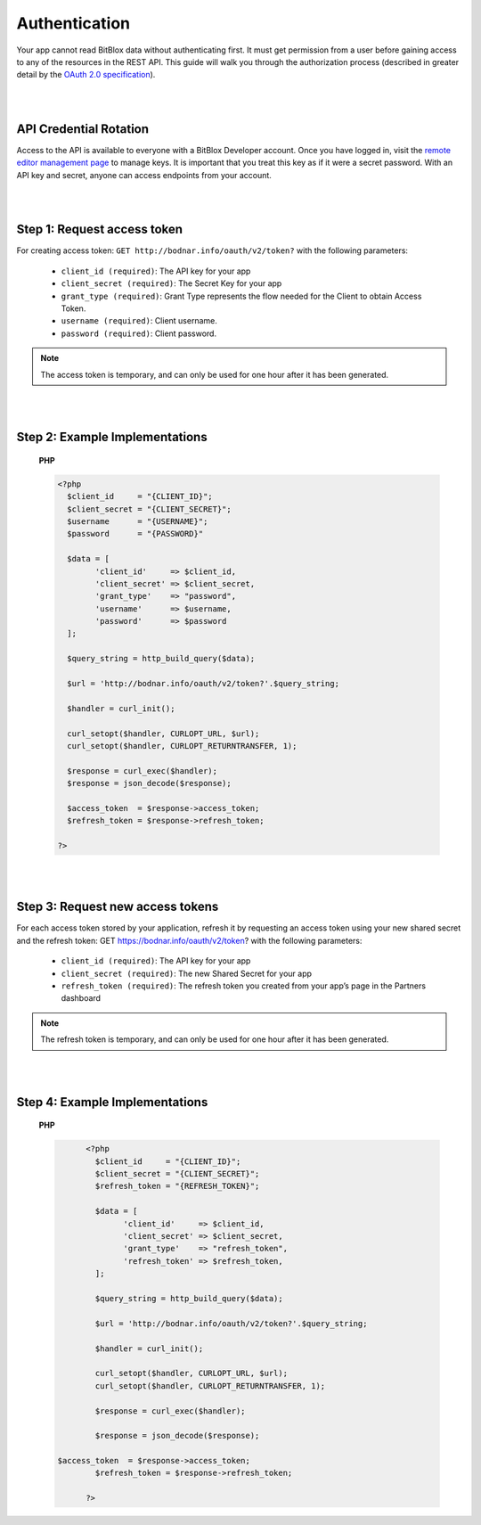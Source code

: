 ==============
Authentication
==============

Your app cannot read BitBlox data without authenticating first. It must get permission from a user before gaining access to any of the resources in the REST API. This guide will walk you through the authorization process (described in greater detail by the `OAuth 2.0 specification <https://tools.ietf.org/html/rfc6749>`_).

|
|

API Credential Rotation
=======================

Access to the API is available to everyone with a BitBlox Developer account. Once you have logged in, visit the `remote editor management page <http://bodnar.info/developer/editors>`_ to manage keys. It is important that you treat this key as if it were a secret password. With an API key and secret, anyone can access endpoints from your account.

|
|

Step 1: Request access token
============================

For creating access token: ``GET http://bodnar.info/oauth/v2/token?`` with the following parameters:

	- ``client_id (required)``: The API key for your app
	- ``client_secret (required)``: The Secret Key for your app
	- ``grant_type (required)``: Grant Type represents the flow needed for the Client to obtain Access Token.
	- ``username (required)``: Client username.
	- ``password (required)``: Client password.

.. 	note::
	The access token is temporary, and can only be used for one hour after it has been generated.

|
|

Step 2: Example Implementations
===============================

	**PHP**

	.. code-block:: php

		<?php
		  $client_id     = "{CLIENT_ID}";
		  $client_secret = "{CLIENT_SECRET}";
		  $username      = "{USERNAME}";
		  $password      = "{PASSWORD}"

		  $data = [
		  	'client_id'     => $client_id,
		  	'client_secret' => $client_secret,
			'grant_type'    => "password",
			'username'      => $username,
			'password'      => $password
		  ];

		  $query_string = http_build_query($data);

		  $url = 'http://bodnar.info/oauth/v2/token?'.$query_string;

		  $handler = curl_init();

		  curl_setopt($handler, CURLOPT_URL, $url);
		  curl_setopt($handler, CURLOPT_RETURNTRANSFER, 1);

		  $response = curl_exec($handler);
		  $response = json_decode($response);

		  $access_token  = $response->access_token;
		  $refresh_token = $response->refresh_token;

		?>

|
|

Step 3: Request new access tokens
=================================

For each access token stored by your application, refresh it by requesting an access token using your new shared secret and the refresh token:
GET https://bodnar.info/oauth/v2/token?
with the following parameters:

	- ``client_id (required)``: The API key for your app
	- ``client_secret (required)``: The new Shared Secret for your app
	- ``refresh_token (required)``: The refresh token you created from your app’s page in the Partners dashboard

.. 	note::
	The refresh token is temporary, and can only be used for one hour after it has been generated.

|
|

Step 4: Example Implementations
===============================

	**PHP**

	.. code-block:: php

		<?php
		  $client_id     = "{CLIENT_ID}";
		  $client_secret = "{CLIENT_SECRET}";
		  $refresh_token = "{REFRESH_TOKEN}";

		  $data = [
		  	'client_id'     => $client_id,
		  	'client_secret' => $client_secret,
			'grant_type'    => "refresh_token",
			'refresh_token' => $refresh_token,
		  ];

		  $query_string = http_build_query($data);

		  $url = 'http://bodnar.info/oauth/v2/token?'.$query_string;

		  $handler = curl_init();

		  curl_setopt($handler, CURLOPT_URL, $url);
		  curl_setopt($handler, CURLOPT_RETURNTRANSFER, 1);

		  $response = curl_exec($handler);

		  $response = json_decode($response);

          $access_token  = $response->access_token;
		  $refresh_token = $response->refresh_token;

		?>
